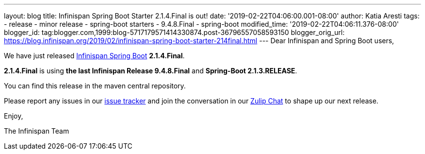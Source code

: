 ---
layout: blog
title: Infinispan Spring Boot Starter 2.1.4.Final is out!
date: '2019-02-22T04:06:00.001-08:00'
author: Katia Aresti
tags:
- release
- minor release
- spring-boot starters
- 9.4.8.Final
- spring-boot
modified_time: '2019-02-22T04:06:11.376-08:00'
blogger_id: tag:blogger.com,1999:blog-5717179571414330874.post-36796557058593150
blogger_orig_url: https://blog.infinispan.org/2019/02/infinispan-spring-boot-starter-214final.html
---
Dear Infinispan and Spring Boot users,

We have just
released https://github.com/infinispan/infinispan-spring-boot[Infinispan
Spring Boot] *2.1.4.Final*.

*2.1.4.Final* is using *the last Infinispan Release 9.4.8.Final* and
*Spring-Boot 2.1.3.RELEASE*.



You can find this release in the maven central repository.

Please report any issues in
our https://issues.jboss.org/projects/ISPN[issue tracker] and join the
conversation in our https://infinispan.zulipchat.com/[Zulip Chat] to
shape up our next release.

Enjoy,

The Infinispan Team
